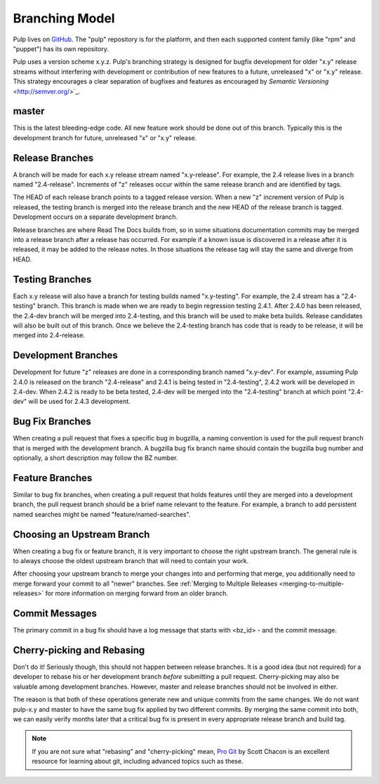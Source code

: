 Branching Model
===============

Pulp lives on `GitHub <https://github.com/pulp>`_. The "pulp" repository is for
the platform, and then each supported content family (like "rpm" and "puppet")
has its own repository.

Pulp uses a version scheme x.y.z. Pulp's branching strategy is designed for
bugfix development for older "x.y" release streams without interfering with
development or contribution of new features to a future, unreleased "x" or
"x.y" release. This strategy encourages a clear separation of bugfixes and
features as encouraged by `Semantic Versioning` <http://semver.org/>`_.


master
------

This is the latest bleeding-edge code. All new feature work should be done out
of this branch. Typically this is the development branch for future, unreleased
"x" or "x.y" release.


Release Branches
----------------

A branch will be made for each x.y release stream named "x.y-release". For example,
the 2.4 release lives in a branch named "2.4-release". Increments of "z" releases
occur within the same release branch and are identified by tags.

The HEAD of each release branch points to a tagged release version. When a new
"z" increment version of Pulp is released, the testing branch is merged
into the release branch and the new HEAD of the release branch is tagged.
Development occurs on a separate development branch.

Release branches are where Read The Docs builds from, so in some situations
documentation commits may be merged into a release branch after a release has
occurred. For example if a known issue is discovered in a release after it is
released, it may be added to the release notes. In those situations the
release tag will stay the same and diverge from HEAD.


Testing Branches
----------------

Each x.y release will also have a branch for testing builds named "x.y-testing". For example, the
2.4 stream has a "2.4-testing" branch. This branch is made when we are ready to begin regression
testing 2.4.1. After 2.4.0 has been released, the 2.4-dev branch will be merged into 2.4-testing,
and this branch will be used to make beta builds. Release candidates will also be built out of this
branch. Once we believe the 2.4-testing branch has code that is ready to be release, it will be
merged into 2.4-release.


Development Branches
--------------------

Development for future "z" releases are done in a corresponding branch named
"x.y-dev". For example, assuming Pulp 2.4.0 is released on the branch
"2.4-release" and 2.4.1 is being tested in "2.4-testing", 2.4.2 work will be developed in 2.4-dev.
When 2.4.2 is ready to be beta tested, 2.4-dev will be merged into the "2.4-testing" branch at
which point "2.4-dev" will be used for 2.4.3 development.


Bug Fix Branches
----------------

When creating a pull request that fixes a specific bug in bugzilla, a naming
convention is used for the pull request branch that is merged with the
development branch. A bugzilla bug fix branch name should contain
the bugzilla bug number and optionally, a short description may follow the BZ
number.


Feature Branches
----------------

Similar to bug fix branches, when creating a pull request that holds features
until they are merged into a development branch, the pull request branch should
be a brief name relevant to the feature. For example, a branch to add persistent
named searches might be named "feature/named-searches".


.. _choosing-upstream-branch:

Choosing an Upstream Branch
---------------------------

When creating a bug fix or feature branch, it is very important to choose the
right upstream branch. The general rule is to always choose the oldest upstream
branch that will need to contain your work.

After choosing your upstream branch to merge your changes into and performing
that merge, you additionally need to merge forward your commit to all "newer"
branches. See :ref:`Merging to Multiple Releases <merging-to-multiple-releases>`
for more information on merging forward from an older branch.

Commit Messages
---------------

The primary commit in a bug fix should have a log message that starts with
<bz_id> - and the commit message.


Cherry-picking and Rebasing
---------------------------

Don't do it! Seriously though, this should not happen between release branches.
It is a good idea (but not required) for a developer to rebase his or her
development branch *before* submitting a pull request. Cherry-picking may also
be valuable among development branches. However, master and release branches
should not be involved in either.

The reason is that both of these operations generate new and unique commits from
the same changes. We do not want pulp-x.y and master to have the same bug fix
applied by two different commits. By merging the same commit into both, we can
easily verify months later that a critical bug fix is present in every appropriate
release branch and build tag.

.. note::
 If you are not sure what "rebasing" and "cherry-picking" mean,
 `Pro Git <http://git-scm.com/book>`_ by Scott Chacon is an excellent resource
 for learning about git, including advanced topics such as these.

